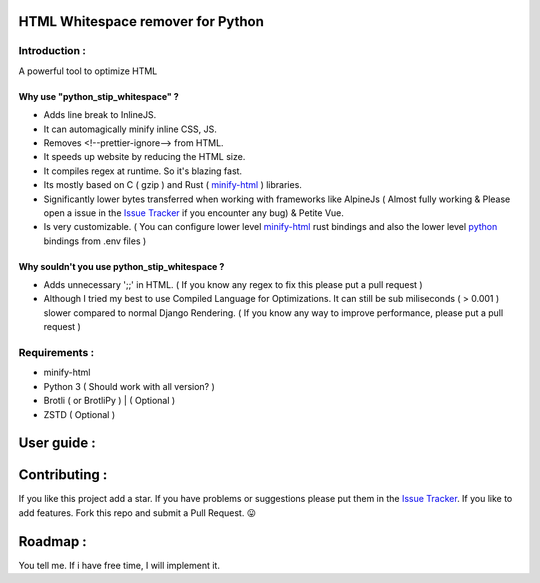 HTML Whitespace remover for Python
==================================
|Pepy.tech Badge| |PyPi Version Badge| |Python Versions Badge| |License Badge| |Code Style|

.. |Pepy.tech Badge| image:: https://static.pepy.tech/personalized-badge/python-strip-whitespace?period=week&units=international_system&left_color=grey&right_color=orange&left_text=Downloads
   :target: https://pepy.tech/project/python-strip-whitespace

.. |PyPi Version Badge| image:: https://badge.fury.io/py/python-strip-whitespace.svg
    :target: https://badge.fury.io/py/python-strip-whitespace

.. |Python Versions Badge| image:: https://img.shields.io/pypi/pyversions/python-strip-whitespace
    :alt: PyPI - Python Version
    :target: https://github.com/baseplate-admin/python_strip_whitespace/blob/main/setup.py

.. |License Badge| image:: https://img.shields.io/pypi/l/python-strip-whitespace
   :alt: PyPI - License
   :target: https://github.com/baseplate-admin/python_strip_whitespace/blob/main/LICENSE
   
.. |Code Style| image:: https://img.shields.io/badge/code%20style-black-000000.svg
   :alt: Code Style
   
Introduction :
--------------
A powerful tool to optimize HTML

Why use "python_stip_whitespace" ?
~~~~~~~~~~~~~~~~~~~~~~~~~~~~~~~~~~~

*   Adds line break to InlineJS.
*   It can automagically minify inline CSS, JS.
*   Removes <!--prettier-ignore--> from HTML.
*   It speeds up website by reducing the HTML size.
*   It compiles regex at runtime. So it's blazing fast.
*   Its mostly based on C ( gzip ) and Rust ( `minify-html <https://pypi.org/project/minify-html/>`__  ) libraries.
*   Significantly lower bytes transferred when working with frameworks like AlpineJs ( Almost fully working & Please open a issue in the `Issue Tracker <https://github.com/baseplate-admin/django_strip_whitespace/issues>`__ if you encounter any bug) & Petite Vue.
*   Is very customizable. ( You can configure lower level `minify-html <https://github.com/wilsonzlin/minify-html/blob/master/python/src/lib.template.rs/>`_ rust bindings and also the lower level `python <https://github.com/juancarlospaco/css-html-js-minify/blob/master/css_html_js_minify/html_minifier.py/>`_ bindings from .env files )


Why souldn't you use python_stip_whitespace ?
~~~~~~~~~~~~~~~~~~~~~~~~~~~~~~~~~~~~~~~~~~~~~
*   Adds unnecessary ';;' in HTML. ( If you know any regex to fix this please put a pull request )

*   Although I tried my best to use Compiled Language for Optimizations. It can still be sub miliseconds ( > 0.001 ) slower compared to normal Django Rendering. ( If you know any way to improve performance, please put a pull request )


Requirements :
--------------

*    minify-html
*    Python 3 ( Should work with all version? )
*    Brotli ( or BrotliPy ) | ( Optional )
*    ZSTD ( Optional ) 

User guide :
============


Contributing :
==============
If you like this project add a star. 
If you have problems or suggestions please put them in the `Issue Tracker <https://github.com/baseplate-admin/django_strip_whitespace/issues>`__.
If you like to add features. Fork this repo and submit a Pull Request. 😛

Roadmap :
=========
You tell me. If i have free time, I will implement it.
